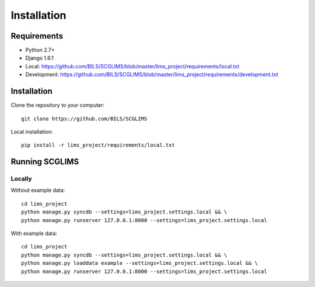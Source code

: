 Installation
============
Requirements
--------------

* Python 2.7+
* Django 1.6.1
* Local: https://github.com/BILS/SCGLIMS/blob/master/lims_project/requirements/local.txt
* Development: https://github.com/BILS/SCGLIMS/blob/master/lims_project/requirements/development.txt

Installation
--------------

Clone the repository to your computer:

::
    
    git clone https://github.com/BILS/SCGLIMS

Local installation:

::
    
    pip install -r lims_project/requirements/local.txt


Running SCGLIMS
----------------

Locally
********

Without example data:

::
        
    cd lims_project
    python manage.py syncdb --settings=lims_project.settings.local && \
    python manage.py runserver 127.0.0.1:8000 --settings=lims_project.settings.local

With example data:
 
::
     
    cd lims_project
    python manage.py syncdb --settings=lims_project.settings.local && \
    python manage.py loaddata example --settings=lims_project.settings.local && \
    python manage.py runserver 127.0.0.1:8000 --settings=lims_project.settings.local
